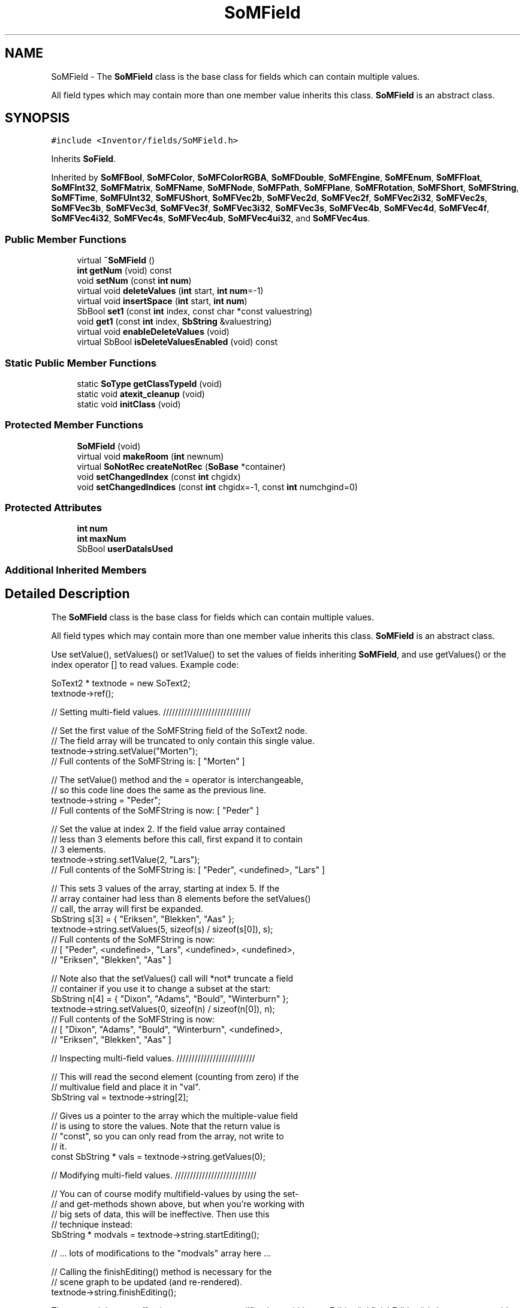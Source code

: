 .TH "SoMField" 3 "Sun May 28 2017" "Version 4.0.0a" "Coin" \" -*- nroff -*-
.ad l
.nh
.SH NAME
SoMField \- The \fBSoMField\fP class is the base class for fields which can contain multiple values\&.
.PP
All field types which may contain more than one member value inherits this class\&. \fBSoMField\fP is an abstract class\&.  

.SH SYNOPSIS
.br
.PP
.PP
\fC#include <Inventor/fields/SoMField\&.h>\fP
.PP
Inherits \fBSoField\fP\&.
.PP
Inherited by \fBSoMFBool\fP, \fBSoMFColor\fP, \fBSoMFColorRGBA\fP, \fBSoMFDouble\fP, \fBSoMFEngine\fP, \fBSoMFEnum\fP, \fBSoMFFloat\fP, \fBSoMFInt32\fP, \fBSoMFMatrix\fP, \fBSoMFName\fP, \fBSoMFNode\fP, \fBSoMFPath\fP, \fBSoMFPlane\fP, \fBSoMFRotation\fP, \fBSoMFShort\fP, \fBSoMFString\fP, \fBSoMFTime\fP, \fBSoMFUInt32\fP, \fBSoMFUShort\fP, \fBSoMFVec2b\fP, \fBSoMFVec2d\fP, \fBSoMFVec2f\fP, \fBSoMFVec2i32\fP, \fBSoMFVec2s\fP, \fBSoMFVec3b\fP, \fBSoMFVec3d\fP, \fBSoMFVec3f\fP, \fBSoMFVec3i32\fP, \fBSoMFVec3s\fP, \fBSoMFVec4b\fP, \fBSoMFVec4d\fP, \fBSoMFVec4f\fP, \fBSoMFVec4i32\fP, \fBSoMFVec4s\fP, \fBSoMFVec4ub\fP, \fBSoMFVec4ui32\fP, and \fBSoMFVec4us\fP\&.
.SS "Public Member Functions"

.in +1c
.ti -1c
.RI "virtual \fB~SoMField\fP ()"
.br
.ti -1c
.RI "\fBint\fP \fBgetNum\fP (void) const"
.br
.ti -1c
.RI "void \fBsetNum\fP (const \fBint\fP \fBnum\fP)"
.br
.ti -1c
.RI "virtual void \fBdeleteValues\fP (\fBint\fP start, \fBint\fP \fBnum\fP=\-1)"
.br
.ti -1c
.RI "virtual void \fBinsertSpace\fP (\fBint\fP start, \fBint\fP \fBnum\fP)"
.br
.ti -1c
.RI "SbBool \fBset1\fP (const \fBint\fP index, const char *const valuestring)"
.br
.ti -1c
.RI "void \fBget1\fP (const \fBint\fP index, \fBSbString\fP &valuestring)"
.br
.ti -1c
.RI "virtual void \fBenableDeleteValues\fP (void)"
.br
.ti -1c
.RI "virtual SbBool \fBisDeleteValuesEnabled\fP (void) const"
.br
.in -1c
.SS "Static Public Member Functions"

.in +1c
.ti -1c
.RI "static \fBSoType\fP \fBgetClassTypeId\fP (void)"
.br
.ti -1c
.RI "static void \fBatexit_cleanup\fP (void)"
.br
.ti -1c
.RI "static void \fBinitClass\fP (void)"
.br
.in -1c
.SS "Protected Member Functions"

.in +1c
.ti -1c
.RI "\fBSoMField\fP (void)"
.br
.ti -1c
.RI "virtual void \fBmakeRoom\fP (\fBint\fP newnum)"
.br
.ti -1c
.RI "virtual \fBSoNotRec\fP \fBcreateNotRec\fP (\fBSoBase\fP *container)"
.br
.ti -1c
.RI "void \fBsetChangedIndex\fP (const \fBint\fP chgidx)"
.br
.ti -1c
.RI "void \fBsetChangedIndices\fP (const \fBint\fP chgidx=\-1, const \fBint\fP numchgind=0)"
.br
.in -1c
.SS "Protected Attributes"

.in +1c
.ti -1c
.RI "\fBint\fP \fBnum\fP"
.br
.ti -1c
.RI "\fBint\fP \fBmaxNum\fP"
.br
.ti -1c
.RI "SbBool \fBuserDataIsUsed\fP"
.br
.in -1c
.SS "Additional Inherited Members"
.SH "Detailed Description"
.PP 
The \fBSoMField\fP class is the base class for fields which can contain multiple values\&.
.PP
All field types which may contain more than one member value inherits this class\&. \fBSoMField\fP is an abstract class\&. 

Use setValue(), setValues() or set1Value() to set the values of fields inheriting \fBSoMField\fP, and use getValues() or the index operator [] to read values\&. Example code:
.PP
.PP
.nf
SoText2 * textnode = new SoText2;
textnode->ref();

// Setting multi-field values\&. /////////////////////////////

// Set the first value of the SoMFString field of the SoText2 node\&.
// The field array will be truncated to only contain this single value\&.
textnode->string\&.setValue("Morten");
// Full contents of the SoMFString is: [ "Morten" ]

// The setValue() method and the = operator is interchangeable,
// so this code line does the same as the previous line\&.
textnode->string = "Peder";
// Full contents of the SoMFString is now: [ "Peder" ]

// Set the value at index 2\&. If the field value array contained
// less than 3 elements before this call, first expand it to contain
// 3 elements\&.
textnode->string\&.set1Value(2, "Lars");
// Full contents of the SoMFString is: [ "Peder", <undefined>, "Lars" ]

// This sets 3 values of the array, starting at index 5\&. If the
// array container had less than 8 elements before the setValues()
// call, the array will first be expanded\&.
SbString s[3] = { "Eriksen", "Blekken", "Aas" };
textnode->string\&.setValues(5, sizeof(s) / sizeof(s[0]), s);
// Full contents of the SoMFString is now:
//     [ "Peder", <undefined>, "Lars", <undefined>, <undefined>,
//       "Eriksen", "Blekken", "Aas" ]

// Note also that the setValues() call will *not* truncate a field
// container if you use it to change a subset at the start:
SbString n[4] = { "Dixon", "Adams", "Bould", "Winterburn" };
textnode->string\&.setValues(0, sizeof(n) / sizeof(n[0]), n);
// Full contents of the SoMFString is now:
//     [ "Dixon", "Adams", "Bould", "Winterburn", <undefined>,
//       "Eriksen", "Blekken", "Aas" ]


// Inspecting multi-field values\&. //////////////////////////

// This will read the second element (counting from zero) if the
// multivalue field and place it in "val"\&.
SbString val = textnode->string[2];

// Gives us a pointer to the array which the multiple-value field
// is using to store the values\&. Note that the return value is
// "const", so you can only read from the array, not write to
// it\&.
const SbString * vals = textnode->string\&.getValues(0);


// Modifying multi-field values\&. ///////////////////////////

// You can of course modify multifield-values by using the set-
// and get-methods shown above, but when you're working with
// big sets of data, this will be ineffective\&. Then use this
// technique instead:
SbString * modvals = textnode->string\&.startEditing();

// \&.\&.\&. lots of modifications to the "modvals" array here \&.\&.\&.

// Calling the finishEditing() method is necessary for the
// scene graph to be updated (and re-rendered)\&.
textnode->string\&.finishEditing();
.fi
.PP
.PP
The reason it is more effective to wrap many modifications within startEditing() / finishEditing() is because we avoid the stream of notification messages which would otherwise be sent for each and every modification done\&. Instead there will just be a single notification about the changes, triggered by the finishEditing() call\&.
.PP
The correct manner in which to pre-allocate a specific number of field values in one chunk is to use the \fBSoMField::setNum()\fP method, for instance in advance of using the startEditing() and finishEditing() methods\&. The field values will be uninitialized after expanding the field with the \fBsetNum()\fP call\&.
.PP
Be aware that your application code must be careful to not do silly things during a setValues()-triggered notification\&. If you have code that looks for instance like this:
.PP
.PP
.nf
// update set of coordinate indices at the start of e\&.g\&.
// an SoIndexedFaceSet's coordIndex field\&.\&.
ifs->coordIndex\&.setValues(0, runner->numIndices, runner->indices);
// \&.\&.then truncate to make sure it's the correct size\&.
ifs->coordIndex\&.setNum(runner->numIndices);
.fi
.PP
.PP
As setValues() might leave some elements at the end of the array that typically can be invalid indices after the first statement is executed, something can go wrong during notification if you have application code monitoring changes, and the application code then for instance triggers an action or something that tries to use the coordIndex field before it's updated to it's correct size with the \fBsetNum()\fP call\&.
.PP
(Notification can in this case, as always, be temporarily disabled to be on the safe side:
.PP
.PP
.nf
somefield\&.enableNotify(FALSE);
somefield\&.setValues(\&.\&.\&.);
somefield\&.setNum(\&.\&.\&.);
somefield\&.enableNotify(TRUE);
somefield\&.touch();
.fi
.PP
.PP
This will guarantee that the setValues() and \fBsetNum()\fP pair will be executed as an atomic operation\&.)
.PP
When nodes, engines or other types of field containers are written to file, their multiple-value fields are written to file in this format:
.PP
.PP
.nf
containerclass {
  fieldname [ value0, value1, value2, \&.\&.\&.]
  \&.\&.\&.
}
.fi
.PP
.PP
\&.\&.like this, for instance, a Coordinate3 node providing 6 vertex coordinates in the form of \fBSbVec3f\fP values in its 'point' field for e\&.g\&. a faceset, lineset or pointset:
.PP
.PP
.nf
Coordinate3 {
   point [
      -1 1 0, -1 -1 0, 1 -1 0,
      0 2 -1, -2 0 -1, 0 -2 -1,
   ]
}
.fi
.PP
.PP
Some fields support application data sharing through a setValuesPointer() method\&. setValuesPointer() makes it possible to set the data pointer directly in the field\&. Normally (when using setValues()), Coin makes a copy of your data, so this method can be very useful if your application needs the data internally and you're just using Coin for the visualization\&. Example code:
.PP
.PP
.nf
myapp->calculateCoordinates(SOME_LARGE_VALUE);
SbVec3f * mycoords = myapp->getCoordinates();

SoCoordinate3 * mynode = myapp->getCoordinateNode();
mynode->point\&.setValuesPointer(SOME_LARGE_VALUE, mycoords);
.fi
.PP
.PP
Be aware that your field should be a read-only field when you set the data like this\&. If you write to the field, the values in your application array will be overwritten\&. If you append values to the field, a new array will be allocated, and the data will be copied into it before appending the new values\&. The array pointer will then be discarded\&.
.PP
Also note that whenever you change some value(s) in the array, you must manually notify Coin about this by calling \fBSoField::touch()\fP\&. For our example:
.PP
.PP
.nf
SbVec3f * mycoords = myapp->getCoordinate();
myapp->updateCoordinate(mycoords);
SoCoordinate3 * mynode = myapp->getCoordinateNode();
mynode->point\&.touch(); // this will notify Coin that field has changed
.fi
.PP
.PP
You can use \fBSoMField::enableDeleteValues()\fP to make Coin delete the array for you when the field is destructed or the array pointer is discarded because it isn't needed anymore (e\&.g\&. when the array size is changed)\&. The array will be deleted using the C++ \fIdelete\fP[] operator, so if you use it, your array must be allocated using the C++ \fInew\fP[] operator\&.
.PP
\fBSoMField::enableDeleteValues()\fP is supported only to be compatible with later versions of TGS Inventor and we don't recommend using it\&. It can have undefined results on the Microsoft Windows platform\&. Allocating memory in the application and destructing it in a DLL can be a bad thing, causing mysterious crashes, if you're not very careful about how your application and DLLs are linked to the underlying C library\&.
.PP
\fBSee also:\fP
.RS 4
\fBSoSField\fP 
.RE
.PP

.SH "Constructor & Destructor Documentation"
.PP 
.SS "SoMField::~SoMField ()\fC [virtual]\fP"
Destructor in \fBSoMField\fP does nothing\&. Resource deallocation needs to be done from subclasses\&. 
.SS "SoMField::SoMField (void)\fC [protected]\fP"
Constructor\&. Initializes number of values in field to zero\&. 
.SH "Member Function Documentation"
.PP 
.SS "\fBint\fP SoMField::getNum (void) const\fC [inline]\fP"
Returns number of values in this field\&. 
.SS "void SoMField::setNum (const \fBint\fP numarg)"
Set number of values to \fInum\fP\&.
.PP
If the current number of values is larger than \fInum\fP, the array of values will be truncated from the end\&. But if \fInum\fP is larger, the array will automatically be expanded (and random values will be set for the new array items)\&. 
.SS "void SoMField::deleteValues (\fBint\fP start, \fBint\fP numarg = \fC\-1\fP)\fC [virtual]\fP"
Remove value elements from index \fIstart\fP up to and including index \fIstart\fP + \fInum\fP - 1\&.
.PP
Elements with indices larger than the last deleted element will be moved downwards in the value array\&.
.PP
If \fInum\fP equals -1, delete from index \fIstart\fP and to the end of the array\&. 
.PP
Reimplemented in \fBSoMFNode\fP, \fBSoMFPath\fP, and \fBSoMFEngine\fP\&.
.SS "void SoMField::insertSpace (\fBint\fP start, \fBint\fP numarg)\fC [virtual]\fP"
Insert \fInum\fP 'slots' for new value elements from \fIstart\fP\&. The elements already present from \fIstart\fP will be moved 'upward' in the extended array\&. 
.PP
Reimplemented in \fBSoMFNode\fP, \fBSoMFPath\fP, and \fBSoMFEngine\fP\&.
.SS "SbBool SoMField::set1 (const \fBint\fP index, const char *const valuestring)"
Set the value at \fIindex\fP to the value contained in \fIvaluestring\fP\&. Returns \fCTRUE\fP if a valid value for this field can be extracted from \fIvaluestring\fP, otherwise \fCFALSE\fP\&.
.PP
If \fIindex\fP is larger than the current number of elements in the field, this method will automatically expand the field to accomodate the new value\&. 
.SS "void SoMField::get1 (const \fBint\fP index, \fBSbString\fP & valuestring)"
Return the value at \fIindex\fP in the \fIvaluestring\fP string\&. 
.SS "void SoMField::enableDeleteValues (void)\fC [virtual]\fP"
Can be used to make Coin delete the array pointer set through a setValuesPointer() call\&. See \fBSoMField\fP documentation for information about the setValuesPointer() function\&.
.PP
This method is a TGS extension (introduced in TGS OIV v3\&.0) and is supported only for compatibility\&. We suggest that you don't use it since it can lead to hard-to-find bugs\&.
.PP
\fBSince:\fP
.RS 4
Coin 2\&.0 
.PP
TGS Inventor 3\&.0 
.RE
.PP

.SS "SbBool SoMField::isDeleteValuesEnabled (void) const\fC [virtual]\fP"
Returns whether \fBSoMField::enableDeleteValues()\fP has been called on a field\&. The result is only valid if setValuesPointer() has been called on the field first\&.
.PP
This method is a TGS extension (introduced in TGS OIV v3\&.0) and is supported only for compatibility\&. We suggest that you don't use it since it can lead to hard-to-find bugs\&.
.PP
\fBSince:\fP
.RS 4
Coin 2\&.0 
.PP
TGS Inventor 3\&.0 
.RE
.PP

.SS "void SoMField::makeRoom (\fBint\fP newnum)\fC [protected]\fP, \fC [virtual]\fP"
Make room in the field to store \fInewnum\fP values\&. 
.SH "Member Data Documentation"
.PP 
.SS "\fBint\fP SoMField::num\fC [protected]\fP"
Number of available values\&. 
.SS "\fBint\fP SoMField::maxNum\fC [protected]\fP"
Number of array 'slots' allocated for this field\&. 
.SS "SbBool SoMField::userDataIsUsed\fC [protected]\fP"
Is \fCTRUE\fP if data has been set through a setValuesPointer() call and set to \fCFALSE\fP through a \fBenableDeleteValues()\fP call\&. 

.SH "Author"
.PP 
Generated automatically by Doxygen for Coin from the source code\&.

